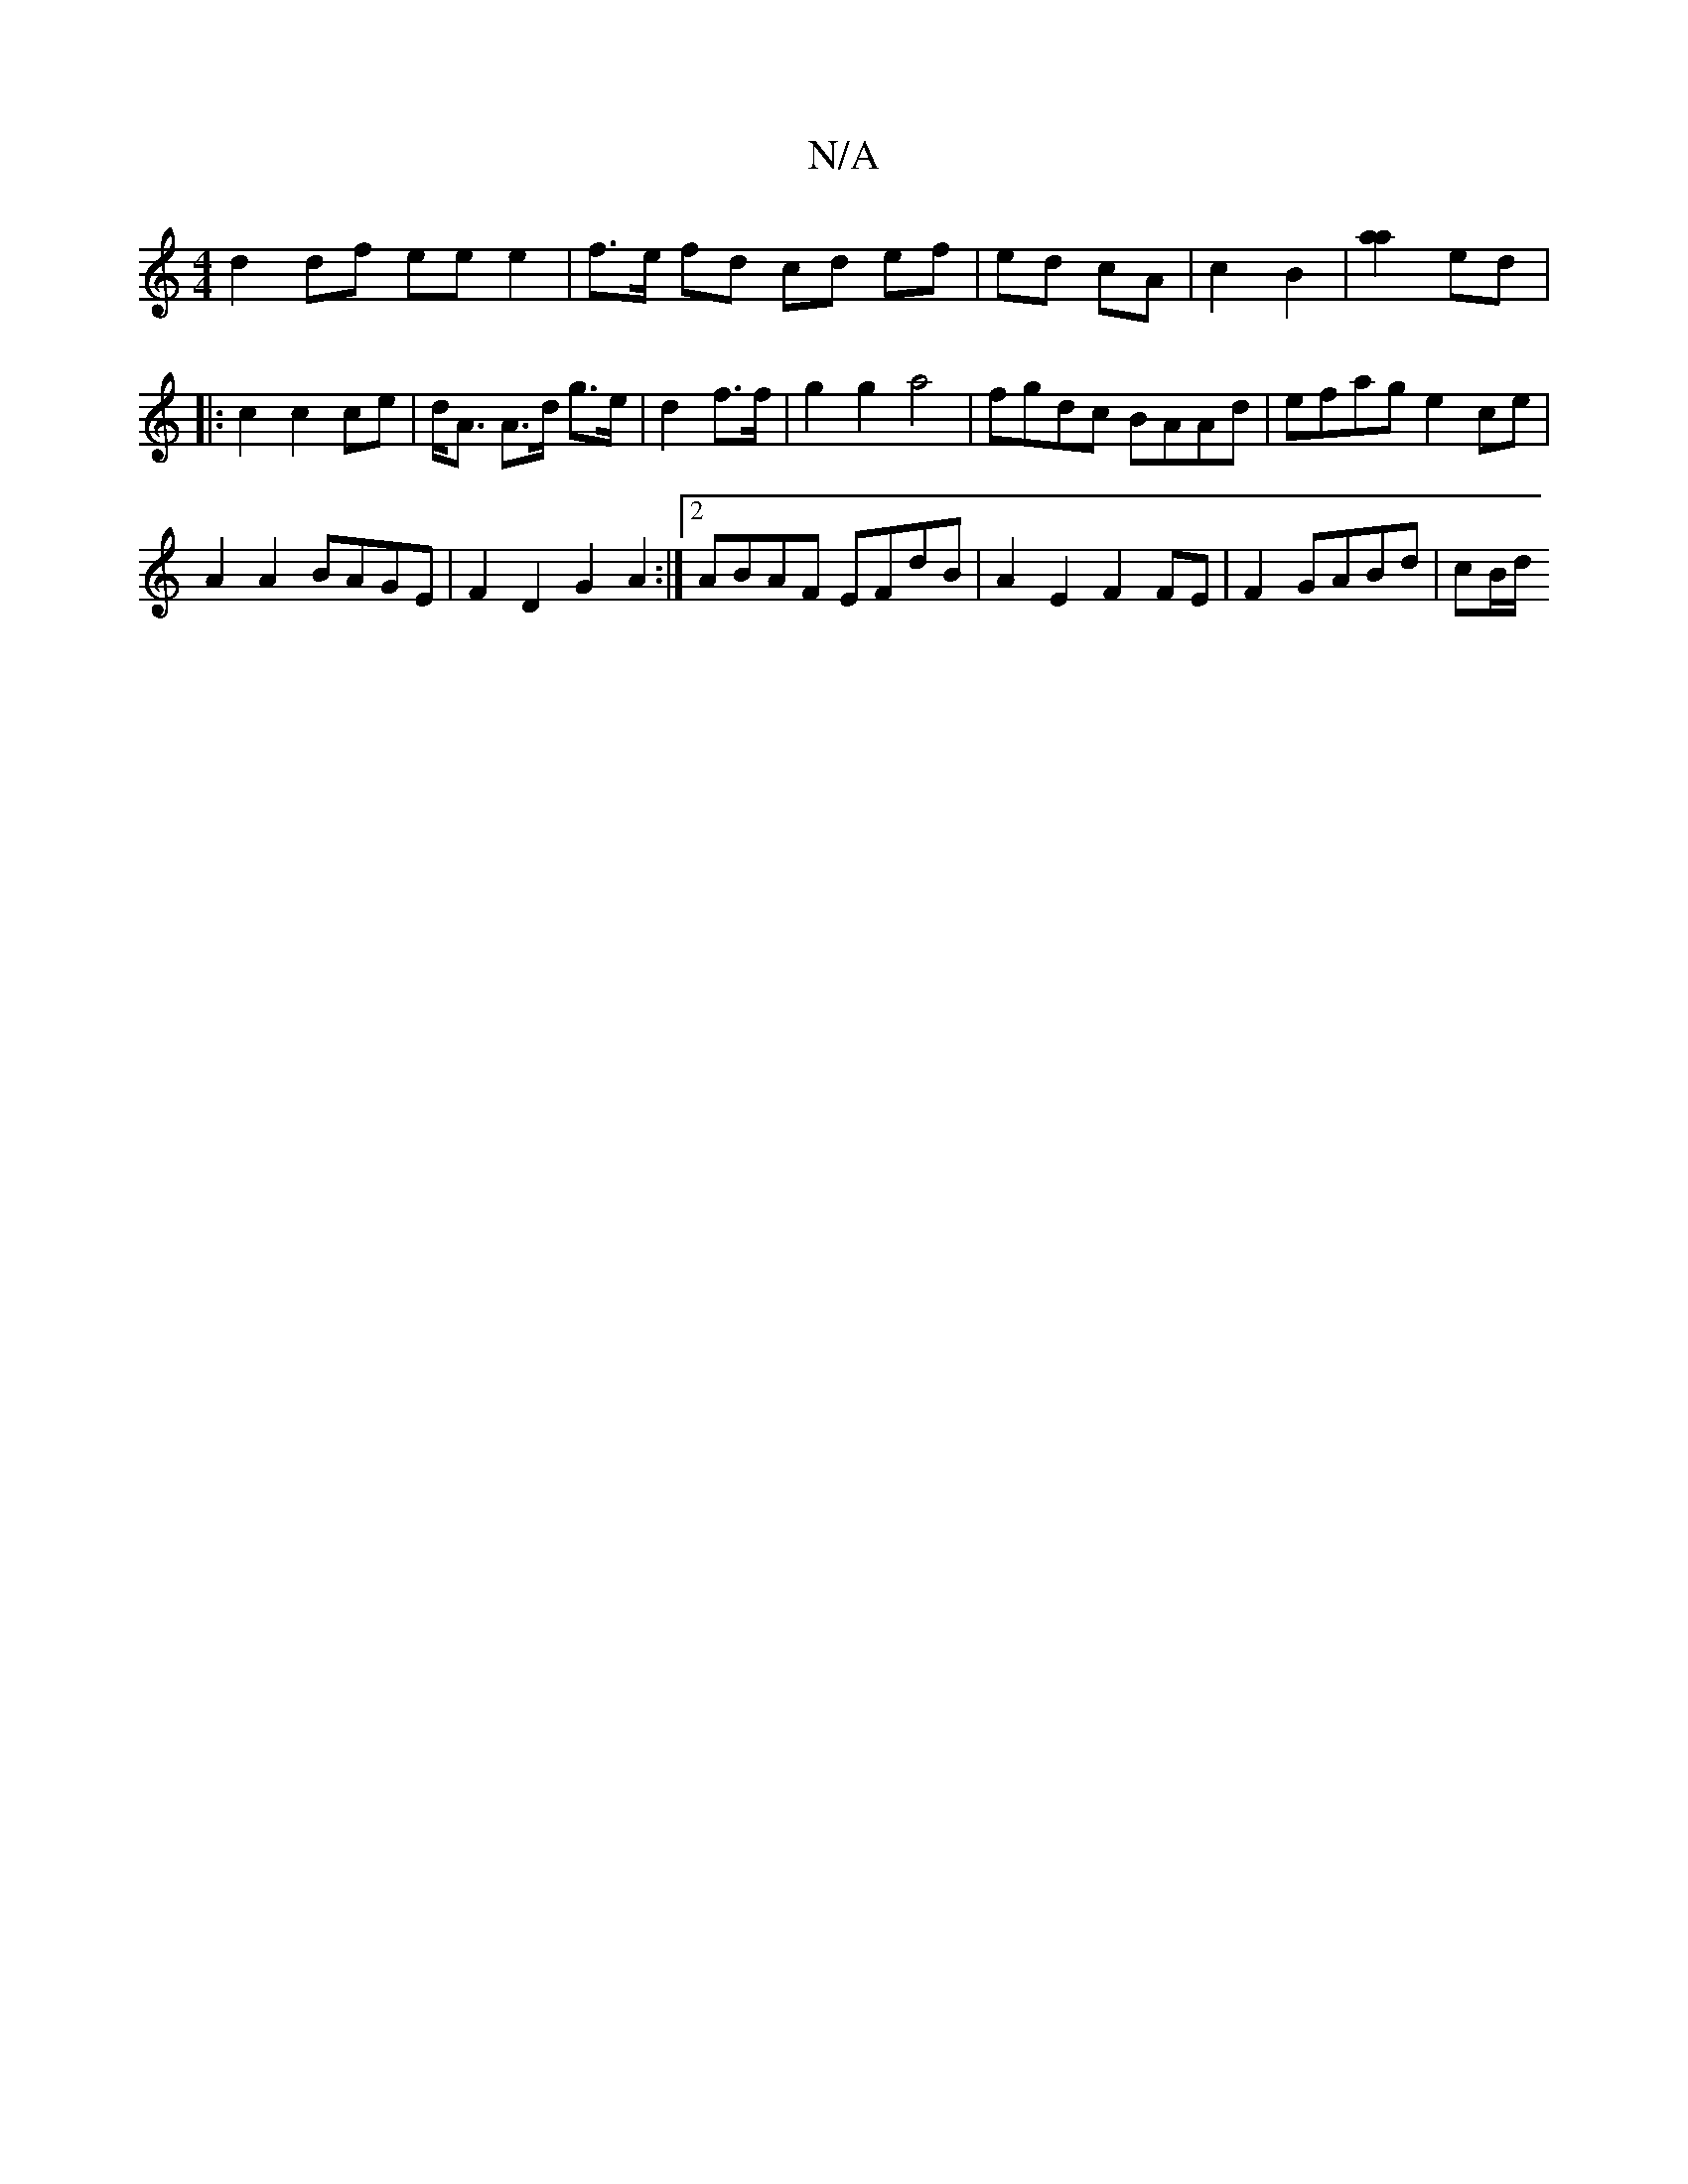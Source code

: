 X:1
T:N/A
M:4/4
R:N/A
K:Cmajor
 :||
d2 df ee e2 | f>e fd cd ef | ed cA | c2 B2 |[a2a2] ed |: c2 c2 ce | d<A A>d g>e |d2 f>f | g2 g2 a4 | fgdc BAAd | efag e2 ce |
A2 A2 BAGE | F2D2 G2 A2 :|2 ABAF EFdB | A2 E2 F2 FE |F2 GABd | cB/d/ 
